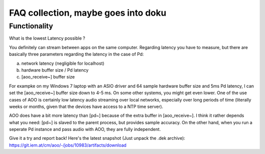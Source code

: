 FAQ collection, maybe goes into doku
====================================


Functionality
-------------

What is the lowest Latency possible ?

You definitely can stream between apps on the same computer. 
Regarding latency you have to measure, but there are basically three 
parameters regarding the latency in the case of Pd:

a) network latency (negligible for localhost)

b) hardware buffer size / Pd latency

c) [aoo_receive~] buffer size

For exampke on my Windows 7 laptop with an ASIO driver and 64 sample hardware buffer size and 5ms Pd latency, I can set the [aoo_receive~] buffer size down to 4-5 ms. On some other systems, you might get even lower. One of the use cases of AOO is certainly low latency audio streaming over local networks, especially over long periods of time (literally weeks or months, given that the devices have access to a NTP time server).

AOO does have a bit more latency than [pd~] because of the extra buffer in [aoo_receive~]. I think it rather depends what you need: [pd~] is slaved to the parent process, but provides sample accuracy. On the other hand, when you run a seperate Pd instance and pass audio with AOO, they 
are fully independent.

Give it a try and report back! Here's the latest snapshot (Just unpack 
the .dek archive): https://git.iem.at/cm/aoo/-/jobs/10983/artifacts/download


